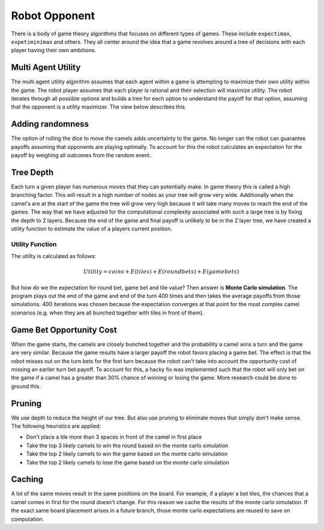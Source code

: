 Robot Opponent
==============

There is a body of game theory algorithms that focuses on different types of games. These include ``expectimax``, ``expetiminimax`` and others. They all center around the idea that a game revolves around a tree of decisions with each player having their own ambitions.

Multi Agent Utility
-------------------

The multi agent utility algorithm assumes that each agent within a game is attempting to maximize their own utility within the game. The robot player assumes that each player is rational and their selection will maximize utility. The robot iterates through all possible options and builds a tree for each option to understand the payoff for that option, assuming that the opponent is a utility maximizer. The view below describes this

.. image:: img/multi_agent.png

Adding randomness
-----------------

The option of rolling the dice to move the camels adds uncertainty to the game. No longer can the robot can guarantee payoffs assuming that opponents are playing optimally. To account for this the robot calculates an expectation for the payoff by weighing all outcomes from the random event.

.. image:: img/multi_agent_chance.png

Tree Depth
----------

Each turn a given player has numerous moves that they can potentially make. In game theory this is called a high branching factor. This will result in a high number of nodes as your tree will grow very wide. Additionally when the camel's are at the start of the game the tree will grow very high because it will take many moves to reach the end of the games. The way that we have adjusted for the computational complexity associated with such a large tree is by fixing the depth to 2 layers. Because the end of the game and final payoff is unlikely to be in the 2 layer tree, we have created a utility function to estimate the value of a players current position.

Utility Function
^^^^^^^^^^^^^^^^

The utility is calculated as follows:

.. math:: Utility = coins + E(tiles) + E(roundbets) + E(gamebets)

But how do we the expectation for round bet, game bet and tile value? Then answer is **Monte Carlo simulation**. The program plays out the end of the game and end of the turn 400 times and then takes the average payoffs from those simulations. 400 iterations was chosen because the expectation converges at that point for the most complex camel scenarios (e.g. when they are all bunched together with tiles in front of them).

Game Bet Opportunity Cost
-------------------------
When the game starts, the camels are closely bunched together and the probability a camel wins a turn and the game are very similar. Because the game results have a larger payoff the robot favors placing a game bet. The effect is that the robot misses out on the turn bets for the first turn because the robot can't take into account the opportunity cost of missing an earlier turn bet payoff. To account for this, a hacky fix was implemented such that the robot will only bet on the game if a camel has a greater than 30% chance of winning or losing the game. More research could be done to ground this.

Pruning
-------

We use depth to reduce the height of our tree. But also use pruning to eliminate moves that simply don't make sense. The following heuristics are applied:

- Don't place a tile more than 3 spaces in front of the camel in first place
- Take the top 3 likely camels to win the round based on the monte carlo simulation
- Take the top 2 likely camels to win the game based on the monte carlo simulation
- Take the top 2 likely camels to lose the game based on the monte carlo simulation

Caching
-------

A lot of the same moves result in the same positions on the board. For example, if a player a bet tiles, the chances that a camel comes in first for the round doesn't change. For this reason we cache the results of the monte carlo simulation. If the exact same board placement arises in a future branch, those monte carlo expectations are reused to save on computation.
